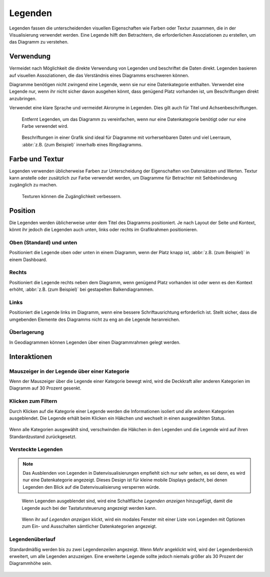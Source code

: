 Legenden
========

Legenden fassen die unterscheidenden visuellen Eigenschaften wie Farben oder
Textur zusammen, die in der Visualisierung verwendet werden. Eine Legende hilft
den Betrachtern, die erforderlichen Assoziationen zu erstellen, um das Diagramm
zu verstehen.

Verwendung
----------
Vermeidet nach Möglichkeit die direkte Verwendung von Legenden und beschriftet
die Daten direkt. Legenden basieren auf visuellen Assoziationen, die das
Verständnis eines Diagramms erschweren können.

Diagramme benötigen nicht zwingend eine Legende, wenn sie nur eine
Datenkategorie enthalten. Verwendet eine Legende nur, wenn ihr nicht sicher
davon ausgehen könnt, dass genügend Platz vorhanden ist, um Beschriftungen
direkt anzubringen.

Verwendet eine klare Sprache und vermeidet Akronyme in Legenden. Dies gilt
auch für Titel und Achsenbeschriftungen.

.. figure:: legends-usage-1.png
   :alt: Entfernte Legenden

   Entfernt Legenden, um das Diagramm zu vereinfachen, wenn nur eine
   Datenkategorie benötigt oder nur eine Farbe verwendet wird.

.. figure:: legends-usage-2.png
   :alt: In-Chart-Beschriftungen

   Beschriftungen in einer Grafik sind ideal für Diagramme mit vorhersehbaren
   Daten und viel Leerraum, :abbr:`z.B. (zum Beispiel)` innerhalb eines
   Ringdiagramms.

Farbe und Textur
----------------

Legenden verwenden üblicherweise Farben zur Unterscheidung der Eigenschaften von
Datensätzen und Werten. Textur kann anstelle oder zusätzlich zur Farbe verwendet
werden, um Diagramme für Betrachter mit Sehbehinderung zugänglich zu machen.

.. figure:: legends-usage-3.png
   :alt: Textur zur Verbesserung der Zugänglichkeit

   Texturen können die Zugänglichkeit verbessern.

Position
--------

Die Legenden werden üblicherweise unter dem Titel des Diagramms positioniert. Je
nach Layout der Seite und Kontext, könnt ihr jedoch die Legenden auch unten,
links oder rechts im Grafikrahmen positionieren.

Oben (Standard) und unten
~~~~~~~~~~~~~~~~~~~~~~~~~

Positioniert die Legende oben oder unten in einem Diagramm, wenn der Platz knapp
ist, :abbr:`z.B. (zum Beispiel)` in einem Dashboard.

.. figure:: legends-pos-1.png
   :alt: Oben positionierte Legende (Standard)

.. figure:: legends-pos-2.png
   :alt: Unten positionierte Legende

Rechts
~~~~~~

Positioniert die Legende rechts neben dem Diagramm, wenn genügend Platz
vorhanden ist oder wenn es den Kontext erhöht, :abbr:`z.B. (zum Beispiel)` bei
gestapelten Balkendiagrammen.

.. figure:: legends-pos-3.png
   :alt: Gestapeltes Balkendiagramm mit rechts positionierter  Legende

Links
~~~~~

Positioniert die Legende links im Diagramm, wenn eine bessere Schriftausrichtung
erforderlich ist. Stellt sicher, dass die umgebenden Elemente des Diagramms
nicht zu eng an die Legende heranreichen.

.. figure:: legends-pos-4.png
   :alt: Links positionierte Legende

Überlagerung
~~~~~~~~~~~~

In Geodiagrammen können Legenden über einen Diagrammrahmen gelegt werden.

.. figure:: legends-pos-5.png
   :alt: Von einer Legende überlagerte Karte

Interaktionen
-------------

Mauszeiger in der Legende über einer Kategorie
~~~~~~~~~~~~~~~~~~~~~~~~~~~~~~~~~~~~~~~~~~~~~~

Wenn der Mauszeiger über die Legende einer Kategorie bewegt wird, wird die
Deckkraft aller anderen Kategorien im Diagramm auf 30 Prozent gesenkt.

.. figure:: legends-behavior-1.png
   :alt: Hervorhebung von Kategorien in Legenden

Klicken zum Filtern
~~~~~~~~~~~~~~~~~~~

Durch Klicken auf die Kategorie einer  Legende werden die Informationen isoliert
und alle anderen Kategorien ausgeblendet. Die Legende erhält beim Klicken ein
Häkchen und wechselt in einen ausgewählten Status.

.. figure:: legends-behavior-2.png
.. figure:: legends-behavior-3.png

Wenn alle Kategorien ausgewählt sind, verschwinden die Häkchen in den Legenden
und die Legende wird auf ihren Standardzustand zurückgesetzt.

.. figure:: legends-behavior-4.png

Versteckte Legenden
~~~~~~~~~~~~~~~~~~~

.. note::
   Das Ausblenden von Legenden in Datenvisualisierungen empfiehlt sich nur sehr
   selten, es sei denn, es wird nur eine Datenkategorie angezeigt. Dieses Design
   ist für kleine mobile Displays gedacht, bei denen Legenden den Blick auf die
   Datenvisualisierung versperren würde.

.. figure:: legends-hidden-1.png
   :alt: Auf dem Handy versteckte Legenden

   Wenn Legenden ausgeblendet sind, wird eine Schaltfläche *Legenden anzeigen*
   hinzugefügt, damit die Legende auch bei der Tastatursteuerung angezeigt
   werden kann.

.. figure:: legends-hidden-2.png
   :alt: Die versteckte Legende wird in einem modalen Fenster angezeigt.

   Wenn ihr auf *Legenden anzeigen* klickt, wird ein modales Fenster mit einer
   Liste von Legenden mit Optionen zum Ein- und Ausschalten sämtlicher
   Datenkategorien angezeigt.

Legendenüberlauf
~~~~~~~~~~~~~~~~

Standardmäßig werden bis zu zwei Legendenzeilen angezeigt. Wenn *Mehr* angeklickt
wird, wird der Legendenbereich erweitert, um alle Legenden anzuzeigen. Eine
erweiterte Legende sollte jedoch niemals größer als 30 Prozent der Diagrammhöhe
sein.

.. figure:: legends-overflow-1a.png
   :alt: Legenden verwenden standardmäßig maximal zwei Zeilen. Mit »Mehr
         anzeigen« kann die Legende bis auf 30 Prozent des Diagramms erweitert
         werden.

.. figure:: legends-overflow-1b.png
   :alt: Legenden verwenden standardmäßig maximal zwei Zeilen. Mit »Mehr
         anzeigen« kann die Legende bis auf 30 Prozent des Diagramms erweitert
         werden.

.. figure:: legends-overflow-2a.png
   :alt: Überlaufende Legenden scrollen vertikal
.. figure:: legends-overflow-2b.png
   :alt: Überlaufende Legenden scrollen vertikal
